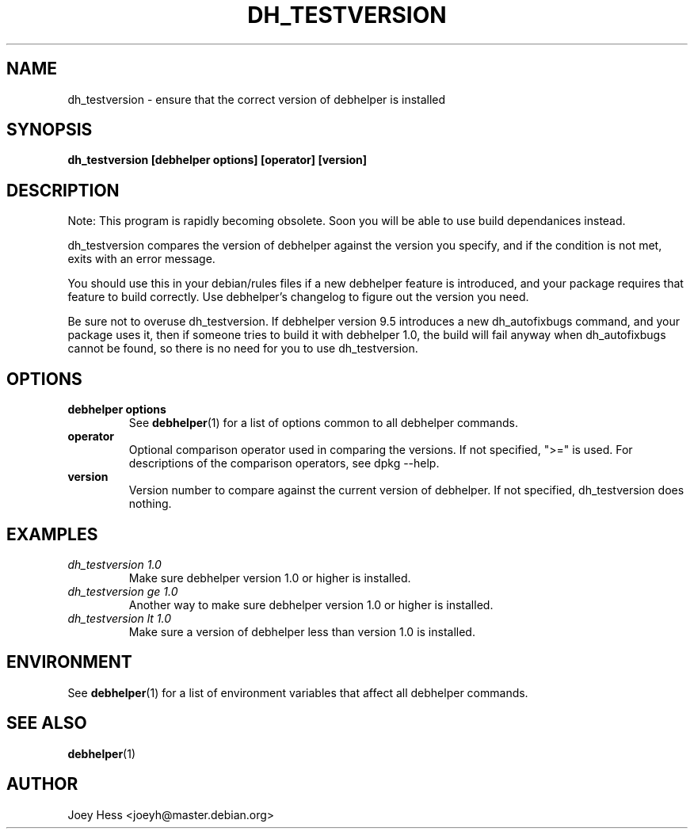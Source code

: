 .TH DH_TESTVERSION 1 "" "Debhelper Commands" "Debhelper Commands"
.SH NAME
dh_testversion \- ensure that the correct version of debhelper is installed
.SH SYNOPSIS
.B dh_testversion [debhelper options] [operator] [version]
.SH "DESCRIPTION"
Note: This program is rapidly becoming obsolete. Soon you will be able to
use build dependanices instead.
.P
dh_testversion compares the version of debhelper against the version you
specify, and if the condition is not met, exits with an error message.
.P
You should use this in your debian/rules files if a new debhelper feature is
introduced, and your package requires that feature to build correctly. Use
debhelper's changelog to figure out the version you need.
.P
Be sure not to overuse dh_testversion. If debhelper version 9.5
introduces a new dh_autofixbugs command, and your package uses it, then if
someone tries to build it with debhelper 1.0, the build will fail anyway when
dh_autofixbugs cannot be found, so there is no need for you to use
dh_testversion.
.SH OPTIONS
.TP
.B debhelper options
See
.BR debhelper (1)
for a list of options common to all debhelper commands.
.TP
.B operator
Optional comparison operator used in comparing the versions. If not 
specified, ">=" is used. For descriptions of the comparison operators, see 
dpkg --help.
.TP
.B version
Version number to compare against the current version of debhelper. If not
specified, dh_testversion does nothing.
.SH EXAMPLES
.TP
.I dh_testversion 1.0
Make sure debhelper version 1.0 or higher is installed.
.TP
.I dh_testversion ge 1.0
Another way to make sure debhelper version 1.0 or higher is installed.
.TP
.I dh_testversion lt 1.0
Make sure a version of debhelper less than version 1.0 is installed.
.SH ENVIRONMENT
See
.BR debhelper (1)
for a list of environment variables that affect all debhelper commands.
.SH "SEE ALSO"
.BR debhelper (1)
.SH AUTHOR
Joey Hess <joeyh@master.debian.org>
